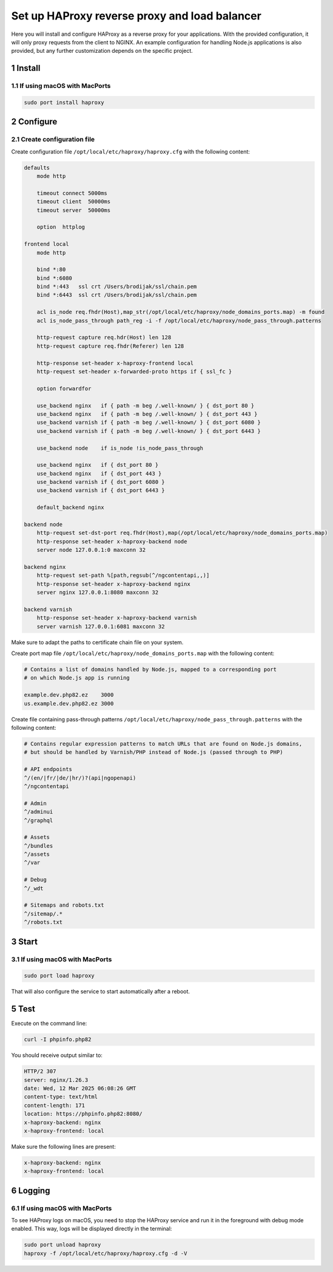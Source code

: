 Set up HAProxy reverse proxy and load balancer
==============================================

Here you will install and configure HAProxy as a reverse proxy for your applications. With the provided configuration,
it will only proxy requests from the client to NGINX. An example configuration for handling Node.js applications is also
provided, but any further customization depends on the specific project.

1 Install
---------

1.1 If using macOS with MacPorts
~~~~~~~~~~~~~~~~~~~~~~~~~~~~~~~~

.. code:: bash

   sudo port install haproxy

2 Configure
-----------

2.1 Create configuration file
~~~~~~~~~~~~~~~~~~~~~~~~~~~~~

Create configuration file ``/opt/local/etc/haproxy/haproxy.cfg`` with the following content:

.. code:: cfg

   defaults
       mode http

       timeout connect 5000ms
       timeout client  50000ms
       timeout server  50000ms

       option  httplog

   frontend local
       mode http

       bind *:80
       bind *:6080
       bind *:443   ssl crt /Users/brodijak/ssl/chain.pem
       bind *:6443  ssl crt /Users/brodijak/ssl/chain.pem

       acl is_node req.fhdr(Host),map_str(/opt/local/etc/haproxy/node_domains_ports.map) -m found
       acl is_node_pass_through path_reg -i -f /opt/local/etc/haproxy/node_pass_through.patterns

       http-request capture req.hdr(Host) len 128
       http-request capture req.fhdr(Referer) len 128

       http-response set-header x-haproxy-frontend local
       http-request set-header x-forwarded-proto https if { ssl_fc }

       option forwardfor

       use_backend nginx   if { path -m beg /.well-known/ } { dst_port 80 }
       use_backend nginx   if { path -m beg /.well-known/ } { dst_port 443 }
       use_backend varnish if { path -m beg /.well-known/ } { dst_port 6080 }
       use_backend varnish if { path -m beg /.well-known/ } { dst_port 6443 }

       use_backend node    if is_node !is_node_pass_through

       use_backend nginx   if { dst_port 80 }
       use_backend nginx   if { dst_port 443 }
       use_backend varnish if { dst_port 6080 }
       use_backend varnish if { dst_port 6443 }

       default_backend nginx

   backend node
       http-request set-dst-port req.fhdr(Host),map(/opt/local/etc/haproxy/node_domains_ports.map)
       http-response set-header x-haproxy-backend node
       server node 127.0.0.1:0 maxconn 32

   backend nginx
       http-request set-path %[path,regsub(^/ngcontentapi,,)]
       http-response set-header x-haproxy-backend nginx
       server nginx 127.0.0.1:8080 maxconn 32

   backend varnish
       http-response set-header x-haproxy-backend varnish
       server varnish 127.0.0.1:6081 maxconn 32

Make sure to adapt the paths to certificate chain file on your system.

Create port map file ``/opt/local/etc/haproxy/node_domains_ports.map`` with the following content:

.. code:: console

   # Contains a list of domains handled by Node.js, mapped to a corresponding port
   # on which Node.js app is running

   example.dev.php82.ez    3000
   us.example.dev.php82.ez 3000

Create file containing pass-through patterns ``/opt/local/etc/haproxy/node_pass_through.patterns``
with the following content:

.. code:: console

   # Contains regular expression patterns to match URLs that are found on Node.js domains,
   # but should be handled by Varnish/PHP instead of Node.js (passed through to PHP)

   # API endpoints
   ^/(en/|fr/|de/|hr/)?(api|ngopenapi)
   ^/ngcontentapi

   # Admin
   ^/adminui
   ^/graphql

   # Assets
   ^/bundles
   ^/assets
   ^/var

   # Debug
   ^/_wdt

   # Sitemaps and robots.txt
   ^/sitemap/.*
   ^/robots.txt

3 Start
-------

3.1 If using macOS with MacPorts
~~~~~~~~~~~~~~~~~~~~~~~~~~~~~~~~

.. code:: bash

   sudo port load haproxy

That will also configure the service to start automatically after a reboot.

5 Test
------

Execute on the command line:

.. code:: bash

   curl -I phpinfo.php82

You should receive output similar to:

.. code:: bash

   HTTP/2 307
   server: nginx/1.26.3
   date: Wed, 12 Mar 2025 06:08:26 GMT
   content-type: text/html
   content-length: 171
   location: https://phpinfo.php82:8080/
   x-haproxy-backend: nginx
   x-haproxy-frontend: local

Make sure the following lines are present:

.. code:: bash

   x-haproxy-backend: nginx
   x-haproxy-frontend: local

6 Logging
---------

6.1 If using macOS with MacPorts
~~~~~~~~~~~~~~~~~~~~~~~~~~~~~~~~

To see HAProxy logs on macOS, you need to stop the HAProxy service and run it
in the foreground with debug mode enabled. This way, logs will be displayed
directly in the terminal:

.. code:: bash

   sudo port unload haproxy
   haproxy -f /opt/local/etc/haproxy/haproxy.cfg -d -V

